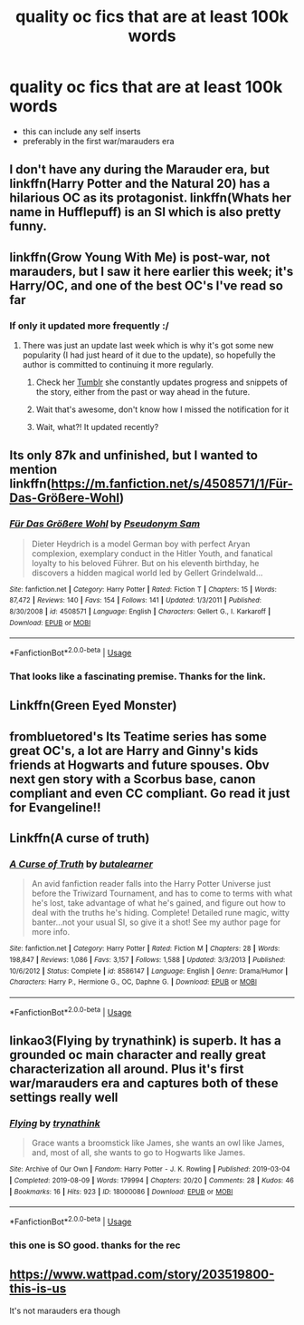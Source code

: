 #+TITLE: quality oc fics that are at least 100k words

* quality oc fics that are at least 100k words
:PROPERTIES:
:Author: nimsxx
:Score: 20
:DateUnix: 1574203260.0
:DateShort: 2019-Nov-20
:FlairText: Request
:END:
- this can include any self inserts
- preferably in the first war/marauders era


** I don't have any during the Marauder era, but linkffn(Harry Potter and the Natural 20) has a hilarious OC as its protagonist. linkffn(Whats her name in Hufflepuff) is an SI which is also pretty funny.
:PROPERTIES:
:Author: Efficient_Assistant
:Score: 10
:DateUnix: 1574222814.0
:DateShort: 2019-Nov-20
:END:


** linkffn(Grow Young With Me) is post-war, not marauders, but I saw it here earlier this week; it's Harry/OC, and one of the best OC's I've read so far
:PROPERTIES:
:Author: kdbvols
:Score: 5
:DateUnix: 1574221483.0
:DateShort: 2019-Nov-20
:END:

*** If only it updated more frequently :/
:PROPERTIES:
:Author: Lemniscation
:Score: 2
:DateUnix: 1574221834.0
:DateShort: 2019-Nov-20
:END:

**** There was just an update last week which is why it's got some new popularity (I had just heard of it due to the update), so hopefully the author is committed to continuing it more regularly.
:PROPERTIES:
:Author: Poonchow
:Score: 2
:DateUnix: 1574237772.0
:DateShort: 2019-Nov-20
:END:

***** Check her [[https://taliesin-19.tumblr.com/][Tumblr]] she constantly updates progress and snippets of the story, either from the past or way ahead in the future.
:PROPERTIES:
:Author: nauze18
:Score: 1
:DateUnix: 1574250456.0
:DateShort: 2019-Nov-20
:END:


***** Wait that's awesome, don't know how I missed the notification for it
:PROPERTIES:
:Author: Lemniscation
:Score: 1
:DateUnix: 1574254253.0
:DateShort: 2019-Nov-20
:END:


***** Wait, what?! It updated recently?
:PROPERTIES:
:Author: AgitatedDog
:Score: 1
:DateUnix: 1574293779.0
:DateShort: 2019-Nov-21
:END:


** Its only 87k and unfinished, but I wanted to mention linkffn([[https://m.fanfiction.net/s/4508571/1/F%C3%BCr-Das-Gr%C3%B6%C3%9Fere-Wohl][https://m.fanfiction.net/s/4508571/1/Für-Das-Größere-Wohl]])
:PROPERTIES:
:Author: natus92
:Score: 2
:DateUnix: 1574251535.0
:DateShort: 2019-Nov-20
:END:

*** [[https://www.fanfiction.net/s/4508571/1/][*/Für Das Größere Wohl/*]] by [[https://www.fanfiction.net/u/1496641/Pseudonym-Sam][/Pseudonym Sam/]]

#+begin_quote
  Dieter Heydrich is a model German boy with perfect Aryan complexion, exemplary conduct in the Hitler Youth, and fanatical loyalty to his beloved Führer. But on his eleventh birthday, he discovers a hidden magical world led by Gellert Grindelwald...
#+end_quote

^{/Site/:} ^{fanfiction.net} ^{*|*} ^{/Category/:} ^{Harry} ^{Potter} ^{*|*} ^{/Rated/:} ^{Fiction} ^{T} ^{*|*} ^{/Chapters/:} ^{15} ^{*|*} ^{/Words/:} ^{87,472} ^{*|*} ^{/Reviews/:} ^{140} ^{*|*} ^{/Favs/:} ^{154} ^{*|*} ^{/Follows/:} ^{141} ^{*|*} ^{/Updated/:} ^{1/3/2011} ^{*|*} ^{/Published/:} ^{8/30/2008} ^{*|*} ^{/id/:} ^{4508571} ^{*|*} ^{/Language/:} ^{English} ^{*|*} ^{/Characters/:} ^{Gellert} ^{G.,} ^{I.} ^{Karkaroff} ^{*|*} ^{/Download/:} ^{[[http://www.ff2ebook.com/old/ffn-bot/index.php?id=4508571&source=ff&filetype=epub][EPUB]]} ^{or} ^{[[http://www.ff2ebook.com/old/ffn-bot/index.php?id=4508571&source=ff&filetype=mobi][MOBI]]}

--------------

*FanfictionBot*^{2.0.0-beta} | [[https://github.com/tusing/reddit-ffn-bot/wiki/Usage][Usage]]
:PROPERTIES:
:Author: FanfictionBot
:Score: 2
:DateUnix: 1574251547.0
:DateShort: 2019-Nov-20
:END:


*** That looks like a fascinating premise. Thanks for the link.
:PROPERTIES:
:Author: chiruochiba
:Score: 2
:DateUnix: 1574294812.0
:DateShort: 2019-Nov-21
:END:


** Linkffn(Green Eyed Monster)
:PROPERTIES:
:Author: Chess345
:Score: 1
:DateUnix: 1574216112.0
:DateShort: 2019-Nov-20
:END:


** frombluetored's Its Teatime series has some great OC's, a lot are Harry and Ginny's kids friends at Hogwarts and future spouses. Obv next gen story with a Scorbus base, canon compliant and even CC compliant. Go read it just for Evangeline!!
:PROPERTIES:
:Author: Pottermum
:Score: 1
:DateUnix: 1574233028.0
:DateShort: 2019-Nov-20
:END:


** Linkffn(A curse of truth)
:PROPERTIES:
:Author: 15_Redstones
:Score: 1
:DateUnix: 1574248458.0
:DateShort: 2019-Nov-20
:END:

*** [[https://www.fanfiction.net/s/8586147/1/][*/A Curse of Truth/*]] by [[https://www.fanfiction.net/u/4024547/butalearner][/butalearner/]]

#+begin_quote
  An avid fanfiction reader falls into the Harry Potter Universe just before the Triwizard Tournament, and has to come to terms with what he's lost, take advantage of what he's gained, and figure out how to deal with the truths he's hiding. Complete! Detailed rune magic, witty banter...not your usual SI, so give it a shot! See my author page for more info.
#+end_quote

^{/Site/:} ^{fanfiction.net} ^{*|*} ^{/Category/:} ^{Harry} ^{Potter} ^{*|*} ^{/Rated/:} ^{Fiction} ^{M} ^{*|*} ^{/Chapters/:} ^{28} ^{*|*} ^{/Words/:} ^{198,847} ^{*|*} ^{/Reviews/:} ^{1,086} ^{*|*} ^{/Favs/:} ^{3,157} ^{*|*} ^{/Follows/:} ^{1,588} ^{*|*} ^{/Updated/:} ^{3/3/2013} ^{*|*} ^{/Published/:} ^{10/6/2012} ^{*|*} ^{/Status/:} ^{Complete} ^{*|*} ^{/id/:} ^{8586147} ^{*|*} ^{/Language/:} ^{English} ^{*|*} ^{/Genre/:} ^{Drama/Humor} ^{*|*} ^{/Characters/:} ^{Harry} ^{P.,} ^{Hermione} ^{G.,} ^{OC,} ^{Daphne} ^{G.} ^{*|*} ^{/Download/:} ^{[[http://www.ff2ebook.com/old/ffn-bot/index.php?id=8586147&source=ff&filetype=epub][EPUB]]} ^{or} ^{[[http://www.ff2ebook.com/old/ffn-bot/index.php?id=8586147&source=ff&filetype=mobi][MOBI]]}

--------------

*FanfictionBot*^{2.0.0-beta} | [[https://github.com/tusing/reddit-ffn-bot/wiki/Usage][Usage]]
:PROPERTIES:
:Author: FanfictionBot
:Score: 1
:DateUnix: 1574248483.0
:DateShort: 2019-Nov-20
:END:


** linkao3(Flying by trynathink) is superb. It has a grounded oc main character and really great characterization all around. Plus it's first war/marauders era and captures both of these settings really well
:PROPERTIES:
:Author: zjxmz
:Score: 1
:DateUnix: 1579064260.0
:DateShort: 2020-Jan-15
:END:

*** [[https://archiveofourown.org/works/18000086][*/Flying/*]] by [[https://www.archiveofourown.org/users/trynathink/pseuds/trynathink][/trynathink/]]

#+begin_quote
  Grace wants a broomstick like James, she wants an owl like James, and, most of all, she wants to go to Hogwarts like James.
#+end_quote

^{/Site/:} ^{Archive} ^{of} ^{Our} ^{Own} ^{*|*} ^{/Fandom/:} ^{Harry} ^{Potter} ^{-} ^{J.} ^{K.} ^{Rowling} ^{*|*} ^{/Published/:} ^{2019-03-04} ^{*|*} ^{/Completed/:} ^{2019-08-09} ^{*|*} ^{/Words/:} ^{179994} ^{*|*} ^{/Chapters/:} ^{20/20} ^{*|*} ^{/Comments/:} ^{28} ^{*|*} ^{/Kudos/:} ^{46} ^{*|*} ^{/Bookmarks/:} ^{16} ^{*|*} ^{/Hits/:} ^{923} ^{*|*} ^{/ID/:} ^{18000086} ^{*|*} ^{/Download/:} ^{[[https://archiveofourown.org/downloads/18000086/Flying.epub?updated_at=1577944886][EPUB]]} ^{or} ^{[[https://archiveofourown.org/downloads/18000086/Flying.mobi?updated_at=1577944886][MOBI]]}

--------------

*FanfictionBot*^{2.0.0-beta} | [[https://github.com/tusing/reddit-ffn-bot/wiki/Usage][Usage]]
:PROPERTIES:
:Author: FanfictionBot
:Score: 1
:DateUnix: 1579064277.0
:DateShort: 2020-Jan-15
:END:


*** this one is SO good. thanks for the rec
:PROPERTIES:
:Author: nimsxx
:Score: 1
:DateUnix: 1579401930.0
:DateShort: 2020-Jan-19
:END:


** [[https://www.wattpad.com/story/203519800-this-is-us]]

It's not marauders era though
:PROPERTIES:
:Score: 0
:DateUnix: 1574254307.0
:DateShort: 2019-Nov-20
:END:
